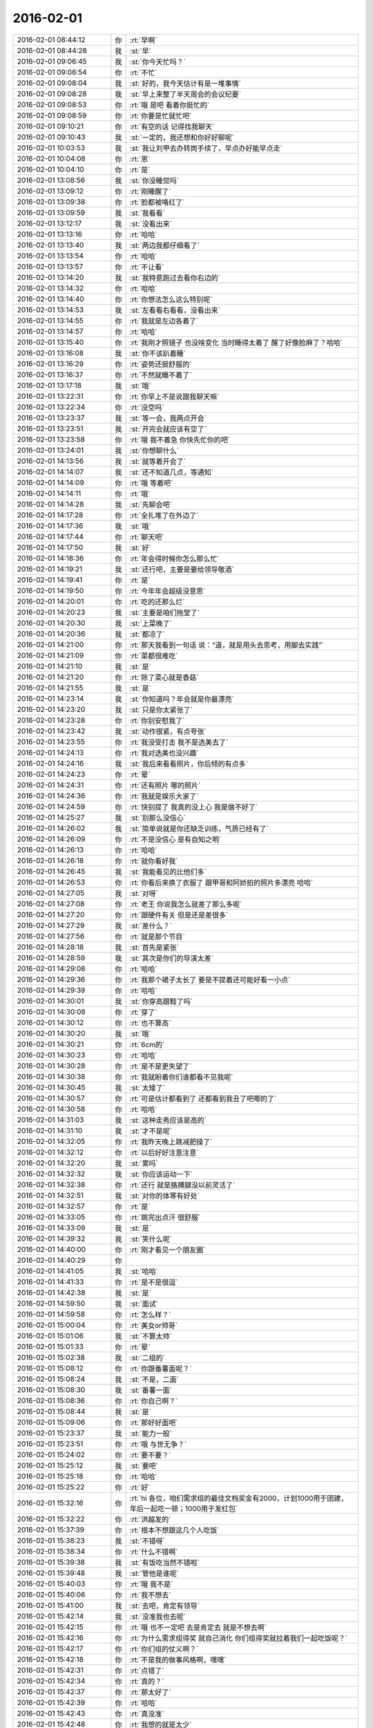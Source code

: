 2016-02-01
-------------

.. list-table::
   :widths: 25, 1, 60

   * - 2016-02-01 08:44:12
     - 你
     - :rt:`早啊`
   * - 2016-02-01 08:44:28
     - 我
     - :st:`早`
   * - 2016-02-01 09:06:45
     - 我
     - :st:`你今天忙吗？`
   * - 2016-02-01 09:06:54
     - 你
     - :rt:`不忙`
   * - 2016-02-01 09:08:04
     - 我
     - :st:`好的，我今天估计有是一堆事情`
   * - 2016-02-01 09:08:28
     - 我
     - :st:`早上来整了半天周会的会议纪要`
   * - 2016-02-01 09:08:53
     - 你
     - :rt:`哦 是吧 看着你挺忙的`
   * - 2016-02-01 09:08:59
     - 你
     - :rt:`你要是忙就忙吧`
   * - 2016-02-01 09:10:21
     - 你
     - :rt:`有空的话 记得找我聊天`
   * - 2016-02-01 09:10:43
     - 我
     - :st:`一定的，我还想和你好好聊呢`
   * - 2016-02-01 10:03:53
     - 我
     - :st:`我让刘甲去办转岗手续了，早点办好能早点走`
   * - 2016-02-01 10:04:08
     - 你
     - :rt:`恩`
   * - 2016-02-01 10:04:10
     - 你
     - :rt:`是`
   * - 2016-02-01 13:08:56
     - 我
     - :st:`你没睡觉吗`
   * - 2016-02-01 13:09:12
     - 你
     - :rt:`刚睡醒了`
   * - 2016-02-01 13:09:38
     - 你
     - :rt:`脸都被咯红了`
   * - 2016-02-01 13:09:59
     - 我
     - :st:`我看看`
   * - 2016-02-01 13:12:17
     - 我
     - :st:`没看出来`
   * - 2016-02-01 13:13:16
     - 你
     - :rt:`哈哈`
   * - 2016-02-01 13:13:40
     - 我
     - :st:`两边我都仔细看了`
   * - 2016-02-01 13:13:54
     - 你
     - :rt:`哈哈`
   * - 2016-02-01 13:13:57
     - 你
     - :rt:`不让看`
   * - 2016-02-01 13:14:20
     - 我
     - :st:`我特意跑过去看你右边的`
   * - 2016-02-01 13:14:32
     - 你
     - :rt:`哈哈`
   * - 2016-02-01 13:14:40
     - 你
     - :rt:`你想法怎么这么特别呢`
   * - 2016-02-01 13:14:53
     - 我
     - :st:`左看看右看看，没看出来`
   * - 2016-02-01 13:14:55
     - 你
     - :rt:`我就是左边各着了`
   * - 2016-02-01 13:14:57
     - 你
     - :rt:`哈哈`
   * - 2016-02-01 13:15:40
     - 你
     - :rt:`我刚才照镜子 也没啥变化 当时睡得太着了 醒了好像脸麻了？哈哈`
   * - 2016-02-01 13:16:08
     - 我
     - :st:`你不该趴着睡`
   * - 2016-02-01 13:16:29
     - 你
     - :rt:`姿势还挺舒服的`
   * - 2016-02-01 13:16:37
     - 你
     - :rt:`不然就睡不着了`
   * - 2016-02-01 13:17:18
     - 我
     - :st:`哦`
   * - 2016-02-01 13:22:31
     - 你
     - :rt:`你早上不是说跟我聊天嘛`
   * - 2016-02-01 13:22:34
     - 你
     - :rt:`没空吗`
   * - 2016-02-01 13:23:37
     - 我
     - :st:`等一会，我两点开会`
   * - 2016-02-01 13:23:51
     - 我
     - :st:`开完会就应该有空了`
   * - 2016-02-01 13:23:58
     - 你
     - :rt:`哦 我不着急 你快先忙你的吧`
   * - 2016-02-01 13:24:01
     - 我
     - :st:`你想聊什么`
   * - 2016-02-01 14:13:56
     - 我
     - :st:`就等着开会了`
   * - 2016-02-01 14:14:07
     - 我
     - :st:`还不知道几点，等通知`
   * - 2016-02-01 14:14:09
     - 你
     - :rt:`哦 等着吧`
   * - 2016-02-01 14:14:11
     - 你
     - :rt:`哦`
   * - 2016-02-01 14:14:28
     - 我
     - :st:`先聊会吧`
   * - 2016-02-01 14:17:28
     - 你
     - :rt:`全扎堆了在外边了`
   * - 2016-02-01 14:17:36
     - 我
     - :st:`哦`
   * - 2016-02-01 14:17:44
     - 你
     - :rt:`聊天吧`
   * - 2016-02-01 14:17:50
     - 我
     - :st:`好`
   * - 2016-02-01 14:18:36
     - 你
     - :rt:`年会得时候你怎么那么忙`
   * - 2016-02-01 14:19:21
     - 我
     - :st:`还行吧，主要是要给领导敬酒`
   * - 2016-02-01 14:19:41
     - 你
     - :rt:`是`
   * - 2016-02-01 14:19:50
     - 你
     - :rt:`今年年会超级没意思`
   * - 2016-02-01 14:20:01
     - 你
     - :rt:`吃的还那么烂`
   * - 2016-02-01 14:20:23
     - 我
     - :st:`主要是咱们拖堂了`
   * - 2016-02-01 14:20:30
     - 我
     - :st:`上菜晚了`
   * - 2016-02-01 14:20:36
     - 我
     - :st:`都凉了`
   * - 2016-02-01 14:21:00
     - 你
     - :rt:`那天我看到一句话 说：“道，就是用头去思考，用脚去实践”`
   * - 2016-02-01 14:21:09
     - 你
     - :rt:`菜都很难吃`
   * - 2016-02-01 14:21:10
     - 我
     - :st:`是`
   * - 2016-02-01 14:21:20
     - 你
     - :rt:`除了菜心就是香菇`
   * - 2016-02-01 14:21:55
     - 我
     - :st:`是`
   * - 2016-02-01 14:23:14
     - 我
     - :st:`你知道吗？年会就是你最漂亮`
   * - 2016-02-01 14:23:20
     - 我
     - :st:`只是你太紧张了`
   * - 2016-02-01 14:23:28
     - 你
     - :rt:`你别安慰我了`
   * - 2016-02-01 14:23:42
     - 我
     - :st:`动作很紧，有点夸张`
   * - 2016-02-01 14:23:55
     - 你
     - :rt:`我没受打击 我不是选美去了`
   * - 2016-02-01 14:24:13
     - 你
     - :rt:`我对选美也没兴趣`
   * - 2016-02-01 14:24:16
     - 我
     - :st:`我后来看看照片，你后倾的有点多`
   * - 2016-02-01 14:24:23
     - 你
     - :rt:`晕`
   * - 2016-02-01 14:24:31
     - 你
     - :rt:`还有照片 哪的照片`
   * - 2016-02-01 14:24:36
     - 你
     - :rt:`我就是娱乐大家了`
   * - 2016-02-01 14:24:59
     - 你
     - :rt:`快别提了 我真的没上心 我是做不好了`
   * - 2016-02-01 14:25:27
     - 我
     - :st:`别那么没信心`
   * - 2016-02-01 14:26:02
     - 我
     - :st:`简单说就是你还缺乏训练，气质已经有了`
   * - 2016-02-01 14:26:09
     - 你
     - :rt:`不是没信心 是有自知之明`
   * - 2016-02-01 14:26:13
     - 你
     - :rt:`哈哈`
   * - 2016-02-01 14:26:18
     - 你
     - :rt:`就你看好我`
   * - 2016-02-01 14:26:45
     - 我
     - :st:`我能看见的比他们多`
   * - 2016-02-01 14:26:53
     - 你
     - :rt:`你看后来换了衣服了 跟甲哥和阿娇拍的照片多漂亮 哈哈`
   * - 2016-02-01 14:27:05
     - 我
     - :st:`对呀`
   * - 2016-02-01 14:27:08
     - 你
     - :rt:`老王 你说我怎么就差了那么多呢`
   * - 2016-02-01 14:27:20
     - 你
     - :rt:`跟硬件有关 但是还是差很多`
   * - 2016-02-01 14:27:29
     - 我
     - :st:`差什么？`
   * - 2016-02-01 14:27:56
     - 你
     - :rt:`就是那个节目`
   * - 2016-02-01 14:28:18
     - 我
     - :st:`首先是紧张`
   * - 2016-02-01 14:28:59
     - 我
     - :st:`其次是你们的导演太差`
   * - 2016-02-01 14:29:08
     - 你
     - :rt:`哈哈`
   * - 2016-02-01 14:29:36
     - 你
     - :rt:`我那个裙子太长了 要是不提着还可能好看一小点`
   * - 2016-02-01 14:29:39
     - 你
     - :rt:`哈哈`
   * - 2016-02-01 14:30:01
     - 我
     - :st:`你穿高跟鞋了吗`
   * - 2016-02-01 14:30:08
     - 你
     - :rt:`穿了`
   * - 2016-02-01 14:30:12
     - 你
     - :rt:`也不算高`
   * - 2016-02-01 14:30:20
     - 我
     - :st:`哦`
   * - 2016-02-01 14:30:21
     - 你
     - :rt:`6cm的`
   * - 2016-02-01 14:30:23
     - 你
     - :rt:`哈哈`
   * - 2016-02-01 14:30:28
     - 你
     - :rt:`是不是更失望了`
   * - 2016-02-01 14:30:38
     - 你
     - :rt:`我就盼着你们谁都看不见我呢`
   * - 2016-02-01 14:30:45
     - 我
     - :st:`太矮了`
   * - 2016-02-01 14:30:57
     - 你
     - :rt:`可是估计都看到了 还都看到我丑了吧唧的了`
   * - 2016-02-01 14:30:58
     - 你
     - :rt:`哈哈`
   * - 2016-02-01 14:31:03
     - 我
     - :st:`这种走秀应该是高的`
   * - 2016-02-01 14:31:10
     - 我
     - :st:`才不是呢`
   * - 2016-02-01 14:32:05
     - 你
     - :rt:`我昨天晚上跳减肥操了`
   * - 2016-02-01 14:32:12
     - 你
     - :rt:`以后好好注意注意`
   * - 2016-02-01 14:32:20
     - 我
     - :st:`累吗`
   * - 2016-02-01 14:32:32
     - 我
     - :st:`你应该运动一下`
   * - 2016-02-01 14:32:38
     - 你
     - :rt:`还行 就是胳膊腿没以前灵活了`
   * - 2016-02-01 14:32:51
     - 我
     - :st:`对你的体寒有好处`
   * - 2016-02-01 14:32:57
     - 你
     - :rt:`是`
   * - 2016-02-01 14:33:05
     - 你
     - :rt:`跳完出点汗 很舒服`
   * - 2016-02-01 14:33:09
     - 我
     - :st:`是`
   * - 2016-02-01 14:39:32
     - 我
     - :st:`笑什么呢`
   * - 2016-02-01 14:40:00
     - 你
     - :rt:`刚才看见一个朋友圈`
   * - 2016-02-01 14:40:29
     - 你
     - .. image:: images/35039.jpg
          :width: 100px
   * - 2016-02-01 14:41:05
     - 我
     - :st:`哈哈`
   * - 2016-02-01 14:41:33
     - 你
     - :rt:`是不是很逗`
   * - 2016-02-01 14:42:38
     - 我
     - :st:`是`
   * - 2016-02-01 14:59:50
     - 我
     - :st:`面试`
   * - 2016-02-01 14:59:58
     - 你
     - :rt:`怎么样？`
   * - 2016-02-01 15:00:04
     - 你
     - :rt:`美女or帅哥`
   * - 2016-02-01 15:01:06
     - 我
     - :st:`不算太帅`
   * - 2016-02-01 15:01:33
     - 你
     - :rt:`晕`
   * - 2016-02-01 15:02:38
     - 我
     - :st:`二组的`
   * - 2016-02-01 15:08:12
     - 你
     - :rt:`你跟番薯面呢？`
   * - 2016-02-01 15:08:24
     - 我
     - :st:`不是，二面`
   * - 2016-02-01 15:08:30
     - 我
     - :st:`番薯一面`
   * - 2016-02-01 15:08:36
     - 你
     - :rt:`你自己啊？`
   * - 2016-02-01 15:08:44
     - 我
     - :st:`是`
   * - 2016-02-01 15:09:06
     - 你
     - :rt:`那好好面吧`
   * - 2016-02-01 15:23:37
     - 我
     - :st:`能力一般`
   * - 2016-02-01 15:23:51
     - 你
     - :rt:`哦 与世无争？`
   * - 2016-02-01 15:24:02
     - 你
     - :rt:`要不要？`
   * - 2016-02-01 15:25:12
     - 我
     - :st:`要吧`
   * - 2016-02-01 15:25:18
     - 你
     - :rt:`哈哈`
   * - 2016-02-01 15:25:22
     - 你
     - :rt:`好`
   * - 2016-02-01 15:32:16
     - 你
     - :rt:`hi 各位，咱们需求组的最佳文档奖金有2000，计划1000用于团建，年后一起吃一顿；1000用于发红包`
   * - 2016-02-01 15:32:22
     - 你
     - :rt:`洪越发的`
   * - 2016-02-01 15:37:39
     - 你
     - :rt:`根本不想跟这几个人吃饭`
   * - 2016-02-01 15:38:23
     - 我
     - :st:`不错呀`
   * - 2016-02-01 15:38:34
     - 你
     - :rt:`什么不错啊`
   * - 2016-02-01 15:39:38
     - 我
     - :st:`有饭吃当然不错啦`
   * - 2016-02-01 15:39:48
     - 我
     - :st:`管他是谁呢`
   * - 2016-02-01 15:40:03
     - 你
     - :rt:`哦 我不是`
   * - 2016-02-01 15:40:06
     - 你
     - :rt:`我不想去`
   * - 2016-02-01 15:41:00
     - 我
     - :st:`去吧，肯定有领导`
   * - 2016-02-01 15:42:14
     - 我
     - :st:`没准我也去呢`
   * - 2016-02-01 15:42:15
     - 你
     - :rt:`哦 也不一定吧 去是肯定去 就是不想去啊`
   * - 2016-02-01 15:42:16
     - 你
     - :rt:`为什么需求组得奖 就自己消化 你们组得奖就拉着我们一起吃饭呢？`
   * - 2016-02-01 15:42:17
     - 你
     - :rt:`你们组的仗义啊？`
   * - 2016-02-01 15:42:18
     - 你
     - :rt:`不是我的做事风格啊，嘿嘿`
   * - 2016-02-01 15:42:31
     - 你
     - :rt:`点错了`
   * - 2016-02-01 15:42:34
     - 你
     - :rt:`真的？`
   * - 2016-02-01 15:42:37
     - 你
     - :rt:`那太好了`
   * - 2016-02-01 15:42:39
     - 你
     - :rt:`哈哈`
   * - 2016-02-01 15:42:43
     - 你
     - :rt:`真没准`
   * - 2016-02-01 15:42:48
     - 你
     - :rt:`我想的就是太少`
   * - 2016-02-01 15:42:49
     - 你
     - :rt:`哈哈`
   * - 2016-02-01 15:42:52
     - 我
     - :st:`他们肯定会喊我`
   * - 2016-02-01 15:42:53
     - 你
     - :rt:`好耶`
   * - 2016-02-01 15:42:58
     - 你
     - :rt:`去 一定去啊`
   * - 2016-02-01 15:43:14
     - 你
     - .. image:: images/877C2C48CA39A9C4215B66C293E0BFCC.gif
          :width: 100px
   * - 2016-02-01 15:43:42
     - 我
     - :st:`为了你我也要去呀`
   * - 2016-02-01 15:49:56
     - 你
     - :rt:`刚才王洪越 建了个群 我们要发红包 一次500 5个人抢`
   * - 2016-02-01 15:50:01
     - 你
     - :rt:`我晕`
   * - 2016-02-01 15:50:41
     - 我
     - :st:`没有领导吗`
   * - 2016-02-01 15:50:52
     - 你
     - :rt:`没有`
   * - 2016-02-01 15:51:36
     - 你
     - :rt:`他是不是应该把领导拉进来`
   * - 2016-02-01 15:51:42
     - 你
     - :rt:`我是不管`
   * - 2016-02-01 15:51:49
     - 我
     - :st:`不管他`
   * - 2016-02-01 15:52:05
     - 你
     - :rt:`我的手机好慢 没有电脑快`
   * - 2016-02-01 15:52:30
     - 我
     - :st:`是，我今天手机也慢`
   * - 2016-02-01 15:52:41
     - 我
     - :st:`经常发不出去`
   * - 2016-02-01 15:53:02
     - 我
     - :st:`估计是为春节红包调试呢`
   * - 2016-02-01 15:53:03
     - 你
     - :rt:`估计过年的时候都会慢`
   * - 2016-02-01 15:53:04
     - 你
     - :rt:`是呢`
   * - 2016-02-01 15:53:23
     - 你
     - :rt:`哦哦`
   * - 2016-02-01 15:53:28
     - 你
     - :rt:`高大上`
   * - 2016-02-01 15:53:38
     - 我
     - :st:`正常呀`
   * - 2016-02-01 15:53:54
     - 我
     - :st:`经常是好一阵坏一阵`
   * - 2016-02-01 15:53:55
     - 你
     - :rt:`我的心都飞家去了`
   * - 2016-02-01 15:53:56
     - 你
     - :rt:`哈哈`
   * - 2016-02-01 15:54:23
     - 我
     - :st:`你应该多请几天，早点回去`
   * - 2016-02-01 15:54:37
     - 你
     - :rt:`不了`
   * - 2016-02-01 15:54:49
     - 你
     - :rt:`先去我婆婆家 也不是特别想`
   * - 2016-02-01 15:54:56
     - 我
     - :st:`哦`
   * - 2016-02-01 15:54:59
     - 你
     - :rt:`我就是想回我家 跟我姐玩`
   * - 2016-02-01 15:55:22
     - 你
     - :rt:`明年要是回我家 我就早回去会 得帮我妈妈干点活`
   * - 2016-02-01 15:55:37
     - 你
     - :rt:`婆婆家那边都没活动 也没活`
   * - 2016-02-01 15:55:43
     - 我
     - :st:`哦`
   * - 2016-02-01 16:10:10
     - 我
     - :st:`你抢了多少`
   * - 2016-02-01 16:11:09
     - 你
     - :rt:`抢太多了`
   * - 2016-02-01 16:11:29
     - 我
     - :st:`哈哈，你是不是最多呀`
   * - 2016-02-01 16:12:19
     - 你
     - :rt:`是`
   * - 2016-02-01 16:12:33
     - 你
     - :rt:`第二次20`
   * - 2016-02-01 16:12:34
     - 你
     - :rt:`200`
   * - 2016-02-01 16:12:35
     - 你
     - :rt:`第一次128`
   * - 2016-02-01 16:12:48
     - 你
     - :rt:`我发出去100`
   * - 2016-02-01 16:13:27
     - 我
     - :st:`好`
   * - 2016-02-01 16:13:35
     - 我
     - :st:`你命真好`
   * - 2016-02-01 16:21:26
     - 我
     - :st:`开会，无聊`
   * - 2016-02-01 16:21:43
     - 我
     - .. image:: images/ef88993a7aec866a181bcb97d6225f6a.gif
          :width: 100px
   * - 2016-02-01 16:25:12
     - 你
     - :rt:`哈哈`
   * - 2016-02-01 16:25:41
     - 你
     - :rt:`多的都被我得瑟出去了`
   * - 2016-02-01 16:26:01
     - 我
     - :st:`就你人品好`
   * - 2016-02-01 16:26:42
     - 我
     - :st:`你们组就你最好，抢红包都能看出来`
   * - 2016-02-01 16:27:52
     - 你
     - :rt:`哈哈`
   * - 2016-02-01 16:28:03
     - 你
     - :rt:`我看也是`
   * - 2016-02-01 16:28:27
     - 你
     - :rt:`刚才跟彪彪出去吃雪糕了`
   * - 2016-02-01 16:28:29
     - 你
     - :rt:`我的牙`
   * - 2016-02-01 16:28:34
     - 你
     - :rt:`好凉`
   * - 2016-02-01 16:28:43
     - 我
     - :st:`哈哈`
   * - 2016-02-01 16:28:53
     - 你
     - :rt:`然后 我说看看发了没`
   * - 2016-02-01 16:29:00
     - 你
     - :rt:`一点200  笑死我了`
   * - 2016-02-01 16:29:18
     - 你
     - :rt:`又一点128`
   * - 2016-02-01 16:29:29
     - 你
     - :rt:`后来我就发出去120`
   * - 2016-02-01 16:29:39
     - 你
     - :rt:`就这么来来回回的`
   * - 2016-02-01 16:29:45
     - 你
     - :rt:`我忘了`
   * - 2016-02-01 16:34:45
     - 我
     - :st:`哈哈`
   * - 2016-02-01 16:37:00
     - 你
     - :rt:`不用聚精会神的开会吗？`
   * - 2016-02-01 16:39:23
     - 我
     - :st:`没事，有旭明呢`
   * - 2016-02-01 16:39:31
     - 我
     - :st:`他抗包`
   * - 2016-02-01 16:39:32
     - 你
     - :rt:`哦`
   * - 2016-02-01 16:39:37
     - 你
     - :rt:`H3的`
   * - 2016-02-01 16:39:50
     - 我
     - :st:`GBK`
   * - 2016-02-01 16:39:59
     - 你
     - :rt:`恩`
   * - 2016-02-01 17:18:26
     - 我
     - :st:`吵起来了`
   * - 2016-02-01 17:19:35
     - 你
     - :rt:`为啥？`
   * - 2016-02-01 17:19:52
     - 你
     - :rt:`都是谁在呢`
   * - 2016-02-01 17:20:24
     - 我
     - :st:`田和DMD的吵`
   * - 2016-02-01 17:20:51
     - 你
     - :rt:`老杨在吗？`
   * - 2016-02-01 17:21:50
     - 我
     - :st:`不在`
   * - 2016-02-01 17:22:51
     - 你
     - :rt:`嗯`
   * - 2016-02-01 17:23:32
     - 你
     - :rt:`你参与了吗`
   * - 2016-02-01 17:24:34
     - 我
     - :st:`没有，主要是田说测试做不到，我是研发，不相关`
   * - 2016-02-01 17:25:27
     - 你
     - :rt:`好`
   * - 2016-02-01 17:35:50
     - 你
     - [链接] `白头偕老不一定是真爱，也许是将就 <http://mp.weixin.qq.com/s?__biz=MzA3MjQ1NjQxMA==&mid=401347860&idx=1&sn=a1a3baaedd3eae3694bd12c321c6a893&scene=1&srcid=0201f2XGgmaqlvzFvANiERqD#rd>`_
   * - 2016-02-01 18:04:44
     - 你
     - :rt:`你别生气了，`
   * - 2016-02-01 18:07:42
     - 你
     - :rt:`你生气也是气着自己，何苦`
   * - 2016-02-01 18:07:55
     - 我
     - :st:`没事`
   * - 2016-02-01 18:08:01
     - 你
     - :rt:`快别生了，`
   * - 2016-02-01 18:08:13
     - 你
     - :rt:`好好说`
   * - 2016-02-01 18:08:14
     - 我
     - :st:`胖子这次太不用心了`
   * - 2016-02-01 18:08:23
     - 我
     - :st:`必须吓唬一下了`
   * - 2016-02-01 18:22:00
     - 我
     - :st:`受不了了`
   * - 2016-02-01 18:22:15
     - 我
     - :st:`我得看看你，开心一下`
   * - 2016-02-01 18:22:43
     - 你
     - :rt:`真讨厌`
   * - 2016-02-01 18:22:56
     - 我
     - :st:`哦`
   * - 2016-02-01 18:23:27
     - 我
     - :st:`我走了`
   * - 2016-02-01 18:23:31
     - 我
     - :st:`[流泪]`
   * - 2016-02-01 18:24:04
     - 你
     - :rt:`不是看了么，还哭啥`
   * - 2016-02-01 18:24:27
     - 你
     - :rt:`好了，`
   * - 2016-02-01 18:24:54
     - 我
     - :st:`伤心呀`
   * - 2016-02-01 18:25:22
     - 你
     - :rt:`别伤心`
   * - 2016-02-01 18:26:18
     - 我
     - :st:`因为你讨厌我`
   * - 2016-02-01 18:26:44
     - 你
     - :rt:`我没有讨厌你啊`
   * - 2016-02-01 18:26:52
     - 你
     - :rt:`我讨厌的事你生完气要看我这件事`
   * - 2016-02-01 18:27:21
     - 我
     - :st:`哦`
   * - 2016-02-01 18:27:45
     - 我
     - :st:`那以后我生气就不看你了`
   * - 2016-02-01 18:28:23
     - 你
     - :rt:`你知道问题在哪吗`
   * - 2016-02-01 18:28:29
     - 你
     - :rt:`主要你生气的时候我很担心`
   * - 2016-02-01 18:28:53
     - 你
     - :rt:`你马上来看我 其实我心情也不好 可是为了让你心情好点 我还得赔笑`
   * - 2016-02-01 18:28:58
     - 你
     - :rt:`所以讨厌`
   * - 2016-02-01 18:29:02
     - 我
     - :st:`哦`
   * - 2016-02-01 18:29:09
     - 我
     - :st:`对不起`
   * - 2016-02-01 18:29:22
     - 你
     - :rt:`懂了？`
   * - 2016-02-01 18:29:28
     - 我
     - :st:`懂了`
   * - 2016-02-01 18:29:49
     - 你
     - :rt:`别对不起，你别这么说，`
   * - 2016-02-01 18:30:04
     - 你
     - :rt:`这么说我又该内疚了`
   * - 2016-02-01 18:30:43
     - 我
     - :st:`好`
   * - 2016-02-01 18:30:52
     - 我
     - :st:`不说了`
   * - 2016-02-01 18:31:03
     - 你
     - :rt:`Save your apologies for more important things`
   * - 2016-02-01 18:35:00
     - 我
     - :st:`OK`
